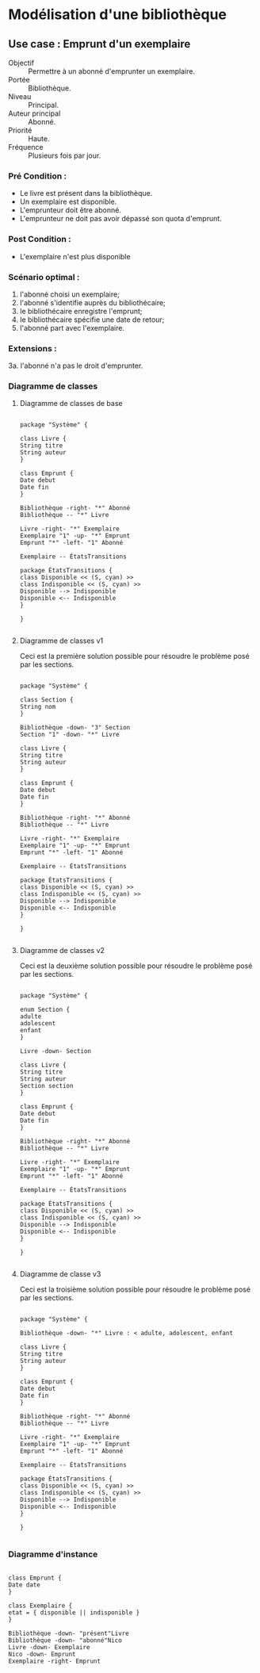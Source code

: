 
* Modélisation d'une bibliothèque

  
** Use case : Emprunt d'un exemplaire

    - Objectif :: Permettre à un abonné d'emprunter un exemplaire.
    - Portée :: Bibliothèque.
    - Niveau :: Principal.
    - Auteur principal :: Abonné.
    - Priorité :: Haute.
    - Fréquence :: Plusieurs fois par jour.

*** Pré Condition :
    - Le livre est présent dans la bibliothèque.
    - Un exemplaire est disponible.
    - L'emprunteur doit être abonné.
    - L'emprunteur ne doit pas avoir dépassé son quota d'emprunt.

*** Post Condition :
    - L'exemplaire n'est plus disponible

*** Scénario optimal :
    1. l'abonné choisi un exemplaire;
    2. l'abonné s'identifie auprès du bibliothécaire;
    3. le bibliothécaire enregistre l'emprunt;
    4. le bibliothécaire spécifie une date de retour;
    5. l'abonné part avec l'exemplaire.

*** Extensions :
    3a. l'abonné n'a pas le droit d'emprunter.

*** Diagramme de classes

**** Diagramme de classes de base
    #+NAME: class_diagram_base
    #+BEGIN_SRC plantuml :file class_diagram_base.png
      
      package "Système" {
      
      class Livre {
      String titre
      String auteur
      }
      
      class Emprunt {
      Date debut
      Date fin
      }
      
      Bibliothèque -right- "*" Abonné
      Bibliothèque -- "*" Livre
      
      Livre -right- "*" Exemplaire
      Exemplaire "1" -up- "*" Emprunt
      Emprunt "*" -left- "1" Abonné
      
      Exemplaire -- ÉtatsTransitions
      
      package ÉtatsTransitions {
      class Disponible << (S, cyan) >>
      class Indisponible << (S, cyan) >>
      Disponible --> Indisponible
      Disponible <-- Indisponible
      }      
      
      }
      
    #+END_SRC

    #+RESULTS: class_diagram_base
    [[file:class_diagram_base.png]]

**** Diagramme de classes v1

     Ceci est la première solution possible pour résoudre le problème
     posé par les sections.
     
     #+NAME: class_diagram_1
     #+BEGIN_SRC plantuml :file class_diagram_1.png
       
       package "Système" {
       
       class Section {
       String nom
       }
       
       Bibliothèque -down- "3" Section
       Section "1" -down- "*" Livre
       
       class Livre {
       String titre
       String auteur
       }
       
       class Emprunt {
       Date debut
       Date fin
       }
       
       Bibliothèque -right- "*" Abonné
       Bibliothèque -- "*" Livre
       
       Livre -right- "*" Exemplaire
       Exemplaire "1" -up- "*" Emprunt
       Emprunt "*" -left- "1" Abonné
       
       Exemplaire -- ÉtatsTransitions
       
       package ÉtatsTransitions {
       class Disponible << (S, cyan) >>
       class Indisponible << (S, cyan) >>
       Disponible --> Indisponible
       Disponible <-- Indisponible
       }      
       
       }
           
    #+END_SRC
     
     #+RESULTS: class_diagram_1
     [[file:class_diagram_1.png]]

**** Diagramme de classes v2

     Ceci est la deuxième solution possible pour résoudre le problème
     posé par les sections.

     #+NAME: class_diagram_2
     #+BEGIN_SRC plantuml :file class_diagram_2.png
       
       package "Système" {
       
       enum Section {
       adulte
       adolescent
       enfant
       }
       
       Livre -down- Section
       
       class Livre {
       String titre
       String auteur
       Section section
       }
       
       class Emprunt {
       Date debut
       Date fin
       }
       
       Bibliothèque -right- "*" Abonné
       Bibliothèque -- "*" Livre
       
       Livre -right- "*" Exemplaire
       Exemplaire "1" -up- "*" Emprunt
       Emprunt "*" -left- "1" Abonné
       
       Exemplaire -- ÉtatsTransitions
       
       package ÉtatsTransitions {
       class Disponible << (S, cyan) >>
       class Indisponible << (S, cyan) >>
       Disponible --> Indisponible
       Disponible <-- Indisponible
       }      
       
       }
           
    #+END_SRC

     #+RESULTS: class_diagram_2
     [[file:class_diagram_2.png]]

**** Diagramme de classe v3

     Ceci est la troisième solution possible pour résoudre le problème
     posé par les sections.
     
     #+NAME: class_diagram_3
     #+BEGIN_SRC plantuml :file class_diagram_3.png
       
       package "Système" {
       
       Bibliothèque -down- "*" Livre : < adulte, adolescent, enfant
       
       class Livre {
       String titre
       String auteur
       }
       
       class Emprunt {
       Date debut
       Date fin
       }
       
       Bibliothèque -right- "*" Abonné
       Bibliothèque -- "*" Livre
       
       Livre -right- "*" Exemplaire
       Exemplaire "1" -up- "*" Emprunt
       Emprunt "*" -left- "1" Abonné
       
       Exemplaire -- ÉtatsTransitions
       
       package ÉtatsTransitions {
       class Disponible << (S, cyan) >>
       class Indisponible << (S, cyan) >>
       Disponible --> Indisponible
       Disponible <-- Indisponible
       }      
       
       }
           
    #+END_SRC
     
     #+RESULTS: class_diagram_3
     [[file:class_diagram_3.png]]

*** Diagramme d'instance

    #+BEGIN_SRC plantuml :file instance_diagram.png
      
      class Emprunt {
      Date date
      }
      
      class Exemplaire {
      etat = { disponible || indisponible }
      }
      
      Bibliothèque -down- "présent"Livre
      Bibliothèque -down- "abonné"Nico
      Livre -down- Exemplaire
      Nico -down- Emprunt
      Exemplaire -right- Emprunt
      
    #+END_SRC

    #+RESULTS:
    [[file:instance_diagram.png]]

